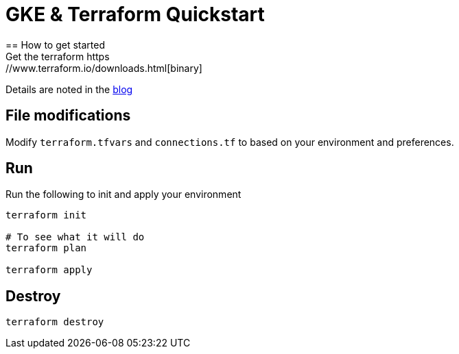 = GKE & Terraform Quickstart
== How to get started
Get the terraform https://www.terraform.io/downloads.html[binary]

Details are noted in the https://blog.kenthua.com/2018/06/25/gke-and-terraform-quickstart/[blog]

== File modifications
Modify `terraform.tfvars` and `connections.tf` to based on your environment and preferences.

== Run
Run the following to init and apply your environment
[source,bash]
----
terraform init

# To see what it will do
terraform plan 

terraform apply
----

== Destroy
[source,bash]
----
terraform destroy
----
